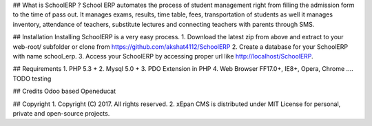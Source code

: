 ## What is SchoolERP ?
School ERP automates the process of student management right from filling the admission form to the time of pass out. It manages exams, results, time table, fees, transportation of students as well it manages inventory, attendance of teachers, substitute lectures and connecting teachers with parents through SMS.

## Installation 
Installing SchoolERP is a very easy process.
1. Download the latest zip from above and extract to your web-root/ subfolder   
or clone from https://github.com/akshat4112/SchoolERP 
2. Create a database for your SchoolERP with name school_erp.
3. Access your SchoolERP by accessing proper url like http://localhost/SchoolERP.

## Requirements
1. PHP 5.3 +
2. Mysql 5.0 +
3. PDO Extension in PHP
4. Web Browser FF17.0+, IE8+, Opera, Chrome .... TODO testing

## Credits 
Odoo based Openeducat

## Copyright
1. Copyright (C) 2017. All rights reserved.
2. xEpan CMS is distributed under MIT License for personal, private and open-source projects.
